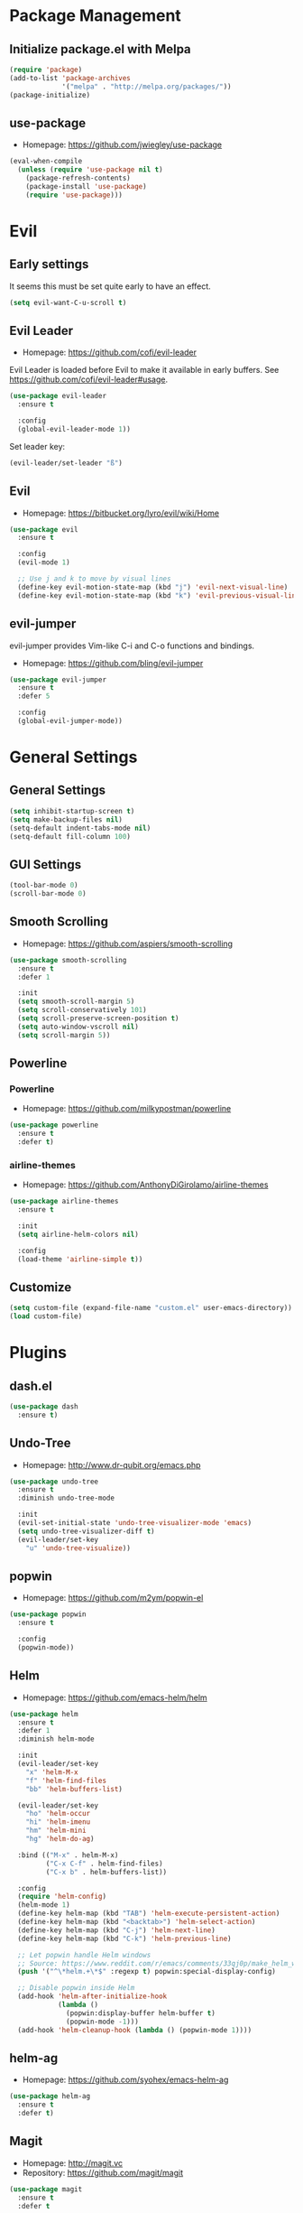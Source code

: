 * Package Management
** Initialize package.el with Melpa
   #+BEGIN_SRC emacs-lisp
     (require 'package)
     (add-to-list 'package-archives
                  '("melpa" . "http://melpa.org/packages/"))
     (package-initialize)
   #+END_SRC
** use-package
   * Homepage: [[https://github.com/jwiegley/use-package]]

   #+BEGIN_SRC emacs-lisp
     (eval-when-compile
       (unless (require 'use-package nil t)
         (package-refresh-contents)
         (package-install 'use-package)
         (require 'use-package)))
   #+END_SRC
* Evil
** Early settings
   It seems this must be set quite early to have an effect.
   #+BEGIN_SRC emacs-lisp
     (setq evil-want-C-u-scroll t)
   #+END_SRC
** Evil Leader
   * Homepage: [[https://github.com/cofi/evil-leader]]

   Evil Leader is loaded before Evil to make it available in early
   buffers. See [[https://github.com/cofi/evil-leader#usage]].
   #+BEGIN_SRC emacs-lisp
     (use-package evil-leader
       :ensure t

       :config
       (global-evil-leader-mode 1))
   #+END_SRC

   Set leader key:
   #+BEGIN_SRC emacs-lisp
     (evil-leader/set-leader "ß")
   #+END_SRC
** Evil
   * Homepage: [[https://bitbucket.org/lyro/evil/wiki/Home]]

   #+BEGIN_SRC emacs-lisp
     (use-package evil
       :ensure t

       :config
       (evil-mode 1)

       ;; Use j and k to move by visual lines
       (define-key evil-motion-state-map (kbd "j") 'evil-next-visual-line)
       (define-key evil-motion-state-map (kbd "k") 'evil-previous-visual-line))
   #+END_SRC
** evil-jumper
   evil-jumper provides Vim-like C-i and C-o functions and bindings.
   * Homepage: [[https://github.com/bling/evil-jumper]]

   #+BEGIN_SRC emacs-lisp
     (use-package evil-jumper
       :ensure t
       :defer 5

       :config
       (global-evil-jumper-mode))
   #+END_SRC
* General Settings
** General Settings
   #+BEGIN_SRC emacs-lisp
     (setq inhibit-startup-screen t)
     (setq make-backup-files nil)
     (setq-default indent-tabs-mode nil)
     (setq-default fill-column 100)
   #+END_SRC
** GUI Settings
   #+BEGIN_SRC emacs-lisp
     (tool-bar-mode 0)
     (scroll-bar-mode 0)
   #+END_SRC
** Smooth Scrolling
   * Homepage: [[https://github.com/aspiers/smooth-scrolling]]

   #+BEGIN_SRC emacs-lisp
     (use-package smooth-scrolling
       :ensure t
       :defer 1

       :init
       (setq smooth-scroll-margin 5)
       (setq scroll-conservatively 101)
       (setq scroll-preserve-screen-position t)
       (setq auto-window-vscroll nil)
       (setq scroll-margin 5))
   #+END_SRC
** Powerline
*** Powerline
    * Homepage: [[https://github.com/milkypostman/powerline]]

    #+BEGIN_SRC emacs-lisp
      (use-package powerline
        :ensure t
        :defer t)
    #+END_SRC
*** airline-themes
    * Homepage: [[https://github.com/AnthonyDiGirolamo/airline-themes]]

    #+BEGIN_SRC emacs-lisp
      (use-package airline-themes
        :ensure t

        :init
        (setq airline-helm-colors nil)

        :config
        (load-theme 'airline-simple t))
    #+END_SRC
** Customize
   #+BEGIN_SRC emacs-lisp
     (setq custom-file (expand-file-name "custom.el" user-emacs-directory))
     (load custom-file)
   #+END_SRC
* Plugins
** dash.el
   #+BEGIN_SRC emacs-lisp
     (use-package dash
       :ensure t)
   #+END_SRC
** Undo-Tree
   * Homepage: [[http://www.dr-qubit.org/emacs.php]]

   #+BEGIN_SRC emacs-lisp
     (use-package undo-tree
       :ensure t
       :diminish undo-tree-mode

       :init
       (evil-set-initial-state 'undo-tree-visualizer-mode 'emacs)
       (setq undo-tree-visualizer-diff t)
       (evil-leader/set-key
         "u" 'undo-tree-visualize))
   #+END_SRC
** popwin
   * Homepage: [[https://github.com/m2ym/popwin-el]]

   #+BEGIN_SRC emacs-lisp
     (use-package popwin
       :ensure t

       :config
       (popwin-mode))
   #+END_SRC
** Helm
   * Homepage: [[https://github.com/emacs-helm/helm]]

   #+BEGIN_SRC emacs-lisp
     (use-package helm
       :ensure t
       :defer 1
       :diminish helm-mode

       :init
       (evil-leader/set-key
         "x" 'helm-M-x
         "f" 'helm-find-files
         "bb" 'helm-buffers-list)

       (evil-leader/set-key
         "ho" 'helm-occur
         "hi" 'helm-imenu
         "hm" 'helm-mini
         "hg" 'helm-do-ag)

       :bind (("M-x" . helm-M-x)
              ("C-x C-f" . helm-find-files)
              ("C-x b" . helm-buffers-list))

       :config
       (require 'helm-config)
       (helm-mode 1)
       (define-key helm-map (kbd "TAB") 'helm-execute-persistent-action)
       (define-key helm-map (kbd "<backtab>") 'helm-select-action)
       (define-key helm-map (kbd "C-j") 'helm-next-line)
       (define-key helm-map (kbd "C-k") 'helm-previous-line)

       ;; Let popwin handle Helm windows
       ;; Source: https://www.reddit.com/r/emacs/comments/33qj0p/make_helm_window_always_at_the_bottom_using/
       (push '("^\*helm.+\*$" :regexp t) popwin:special-display-config)

       ;; Disable popwin inside Helm
       (add-hook 'helm-after-initialize-hook
                 (lambda ()
                   (popwin:display-buffer helm-buffer t)
                   (popwin-mode -1)))
       (add-hook 'helm-cleanup-hook (lambda () (popwin-mode 1))))
   #+END_SRC
** helm-ag
   * Homepage: [[https://github.com/syohex/emacs-helm-ag]]

   #+BEGIN_SRC emacs-lisp
     (use-package helm-ag
       :ensure t
       :defer t)
   #+END_SRC
** Magit
   * Homepage: [[http://magit.vc]]
   * Repository: [[https://github.com/magit/magit]]

   #+BEGIN_SRC emacs-lisp
     (use-package magit
       :ensure t
       :defer t

       :init
       (evil-set-initial-state 'git-rebase-mode 'emacs)
       (evil-leader/set-key
         "ms" 'magit-status
         "ma" 'magit-stage-file
         "me" 'magit-ediff-dwim)

       :config
       (add-hook 'git-commit-mode-hook 'flyspell-mode))
   #+END_SRC
** Company
   * Homepage: [[https://company-mode.github.io/]]
   * Repository: [[https://github.com/company-mode/company-mode]]

   #+BEGIN_SRC emacs-lisp
     (use-package company
       :ensure t
       :defer t
       :diminish company-mode

       :config
       (define-key company-active-map (kbd "C-j") 'company-select-next)
       (define-key company-active-map (kbd "C-k") 'company-select-previous))
   #+END_SRC
** Projectile
   * Homepage: [[https://github.com/bbatsov/projectile]]

   #+BEGIN_SRC emacs-lisp
     (use-package helm-projectile
       :ensure t

       :config
       (projectile-global-mode 1)
       (evil-leader/set-key
         "pp" 'helm-projectile-find-file
         "pb" 'helm-projectile-switch-to-buffer
         "ps" 'helm-projectile-switch-project
         "pg" 'helm-projectile-ag
         "pk" 'projectile-kill-buffers
         "pc" 'projectile-commander))
   #+END_SRC
** YASnippet
   * Homepage: [[https://github.com/capitaomorte/yasnippet]]

   #+BEGIN_SRC emacs-lisp
     (use-package yasnippet
       :ensure t
       :defer t
       :diminish yas-minor-mode

       :config
       (yas-reload-all)
       (use-package company)
       (add-to-list 'company-backends 'company-yasnippet t))
   #+END_SRC
** Smartparens
   * Homepage: [[https://github.com/Fuco1/smartparens]]

   #+BEGIN_SRC emacs-lisp
     (use-package smartparens
       :ensure t
       :defer t
       :diminish smartparens-mode

       :config
       (require 'smartparens-config))
   #+END_SRC
** guide-key
   * Homepage: [[https://github.com/kai2nenobu/guide-key]]

   #+BEGIN_SRC emacs-lisp
     (use-package guide-key
       :ensure t
       :diminish guide-key-mode

       :init
       (setq guide-key/popup-window-position 'bottom)
       (setq guide-key/recursive-key-sequence-flag t)
       (setq guide-key/guide-key-sequence
             `("C-c" "C-x" "C-h" ,evil-leader/leader))

       :config
       (guide-key-mode 1))
   #+END_SRC
** highlight-indentation
   * Homepage: [[https://github.com/antonj/Highlight-Indentation-for-Emacs]]

   #+BEGIN_SRC emacs-lisp
     (use-package highlight-indentation
       :ensure t
       :defer t
       :diminish highlight-indentation-mode
       :diminish highlight-indentation-current-column-mode)
   #+END_SRC
* Minor Modes
** whitespace-mode
   #+BEGIN_SRC emacs-lisp
     (use-package whitespace
       :defer t
       :diminish whitespace-mode

       :init
       (setq whitespace-style
             '(face trailing empty indentation
                    space-after-tab spaces-before-tab)))
   #+END_SRC
** visual-line-mode
   #+BEGIN_SRC emacs-lisp
     (add-hook 'after-init-hook
               (lambda ()
                 (global-visual-line-mode 1)
                 (diminish 'visual-line-mode)))
   #+END_SRC
** hl-line-mode
   #+BEGIN_SRC emacs-lisp
     (add-hook 'after-init-hook (lambda () (global-hl-line-mode 1)))
   #+END_SRC
** show-paren-mode
   #+BEGIN_SRC emacs-lisp
     (setq show-paren-delay 0)
   #+END_SRC
** hideshow
   #+BEGIN_SRC emacs-lisp
     (use-package hideshow
       :defer t
       :diminish hs-minor-mode)
   #+END_SRC
* Major Modes
** Preface
   #+BEGIN_SRC emacs-lisp
     (defun hamster/basic-programming-modes ()
       (interactive)
       (linum-mode 1)
       (whitespace-mode 1)
       (show-paren-mode 1)
       (company-mode 1)
       (yas-minor-mode 1)
       (smartparens-mode 1)
       (hs-minor-mode 1))

     (defvar hamster/company-backends
       '(company-files company-yasnippet company-dabbrev))

     (defun hamster/make-local-company-backends (&optional backends)
       (set (make-local-variable 'company-backends)
            (list (-concat hamster/company-backends backends))))
   #+END_SRC
** prog-mode
   #+BEGIN_SRC emacs-lisp
     (add-hook 'prog-mode-hook 'hamster/basic-programming-modes)
   #+END_SRC
** Emacs Lisp
   #+BEGIN_SRC emacs-lisp
     (add-hook 'emacs-lisp-mode-hook
               (lambda ()
                 (hamster/make-local-company-backends '(company-capf))))
   #+END_SRC
** Org Mode
   * Homepage: [[http://orgmode.org]]

   #+BEGIN_SRC emacs-lisp
     (setq org-M-RET-may-split-line nil)
     (setq org-src-fontify-natively t)
     (add-hook 'org-mode-hook
               (lambda () (whitespace-mode 1)))
   #+END_SRC
** Ediff
   #+BEGIN_SRC emacs-lisp
     (setq ediff-split-window-function 'split-window-horizontally)
     (setq ediff-window-setup-function 'ediff-setup-windows-plain)
     (setq ediff-auto-refine nil)
     (setq ediff-highlight-all-diffs nil)
   #+END_SRC
** Rust
*** company-racer
    * Homepage: [[https://github.com/emacs-pe/company-racer]]

    #+BEGIN_SRC emacs-lisp
      (use-package company-racer
        :ensure t
        :defer t

        :init
        (unless (getenv "RUST_SRC_PATH")
          (setenv "RUST_SRC_PATH" (expand-file-name "~/code/rust/src")))

        :config
        (add-to-list 'company-backends 'company-racer))
    #+END_SRC
*** rust-mode
    * Homepage: [[https://github.com/rust-lang/rust-mode]]

    #+BEGIN_SRC emacs-lisp
      (use-package rust-mode
        :ensure t
        :mode "\\.rs\\'"

        :config
        (use-package company-racer)
        (add-hook 'rust-mode-hook
                  (lambda ()
                    (hamster/make-local-company-backends '(company-racer))
                    (set (make-local-variable 'compile-command) "cargo build"))))
    #+END_SRC
*** toml-mode
    * Homepage: [[https://github.com/dryman/toml-mode.el]]

    #+BEGIN_SRC emacs-lisp
      (use-package toml-mode
        :ensure t

        :mode "\\.toml\\'")
    #+END_SRC
** Python
*** Elpy
    * Homepage: [[https://github.com/jorgenschaefer/elpy]]
    * Documentation: [[http://elpy.readthedocs.org/en/latest/index.html]]

    #+BEGIN_SRC emacs-lisp
      (use-package elpy
        :ensure t
        :defer t
        :diminish elpy-mode)
    #+END_SRC
*** python-mode
    #+BEGIN_SRC emacs-lisp
      (setq python-shell-interpreter "ipython")
      (add-hook 'python-mode-hook
                (lambda ()
                  (elpy-mode 1)
                  (hamster/make-local-company-backends '(elpy-company-backend))))
    #+END_SRC
** AUCTeX
*** Company-AUCTeX
    * Homepage: [[https://github.com/alexeyr/company-auctex]]

    #+BEGIN_SRC emacs-lisp
      (use-package company-auctex
        :ensure t
        :defer t

        :config
        (company-auctex-init))
    #+END_SRC
*** AUCTeX
    * Homepage: [[https://www.gnu.org/software/auctex/]]
    * Documentation: [[https://www.gnu.org/software/auctex/manual/auctex/index.html]]

    #+BEGIN_SRC emacs-lisp
      (use-package tex-site
        :ensure auctex
        :defer t

        :init
        (use-package company-auctex)
        (add-hook 'TeX-mode-hook
                  (lambda ()
                    (hamster/basic-programming-modes)
                    (hamster/make-local-company-backends
                     '(company-auctex-labels
                       company-auctex-bibs
                       company-auctex-macros
                       company-auctex-symbols
                       company-auctex-environments)))))
    #+END_SRC
** markdown-mode
   * Homepage: [[http://jblevins.org/projects/markdown-mode/]]

   #+BEGIN_SRC emacs-lisp
     (use-package markdown-mode
       :ensure t
       :mode "\\.md\\'")
   #+END_SRC
* Theme
** moe-theme
   * Homepage: [[https://github.com/kuanyui/moe-theme.el]]

   #+BEGIN_SRC emacs-lisp
     (use-package moe-theme
       :ensure t
       :defer t

       :commands (moe-dark moe-light)

       :init
       ;; (setq moe-theme-resize-markdown-title '(1.5 1.4 1.3 1.2 1.0 1.0))
       ;; (setq moe-theme-resize-rst-title '(1.5 1.4 1.3 1.2 1.1 1.0))
       (setq moe-theme-resize-org-title '(1.5 1.4 1.3 1.2 1.1 1.0 1.0 1.0 1.0)))
   #+END_SRC
** Initialize
   #+BEGIN_SRC emacs-lisp
     (defun hamster/setup-theme ()
         (progn
           (moe-dark)
           (set-frame-font "Source Code Pro for Powerline 12" t nil)))

     (if (daemonp)
         (add-hook 'after-make-frame-functions
                   (lambda (frame)
                     (with-selected-frame frame
                       (hamster/setup-theme))))
       (hamster/setup-theme))
   #+END_SRC
* Miscellaneous
  #+BEGIN_SRC emacs-lisp
    (defun hamster/find-emacs-org ()
      "Find ~/.emacs.d/emacs.org"
      (interactive)
      (find-file
       (expand-file-name "~/.emacs.d/emacs.org")))
  #+END_SRC
* Global Keybindings
** TODO Window Movement
   Make this work *always*.
   Maybe: [[http://stackoverflow.com/questions/683425/globally-override-key-binding-in-emacs/5340797]]

   Use =C-w C-[hjkl]= to move between windows.
   #+BEGIN_SRC emacs-lisp
     (global-unset-key (kbd "C-w"))
     (global-set-key (kbd "C-w C-h") 'evil-window-left)
     (global-set-key (kbd "C-w C-j") 'evil-window-down)
     (global-set-key (kbd "C-w C-k") 'evil-window-up)
     (global-set-key (kbd "C-w C-l") 'evil-window-right)
   #+END_SRC
** Other
   #+BEGIN_SRC emacs-lisp
     (evil-leader/set-key
       "cd" 'cd
       "cc" 'comment-dwim
       "bk" 'kill-buffer-and-window
       "bi" 'ibuffer
       "w" 'save-buffer)
   #+END_SRC
